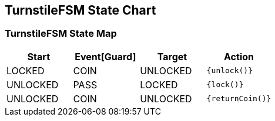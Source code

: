 == TurnstileFSM State Chart

=== TurnstileFSM State Map

|===
| Start | Event[Guard] | Target | Action

| LOCKED
| COIN
| UNLOCKED
|  `{unlock()}`

| UNLOCKED
| PASS
| LOCKED
|  `{lock()}`

| UNLOCKED
| COIN
| UNLOCKED
|  `{returnCoin()}`
|===

